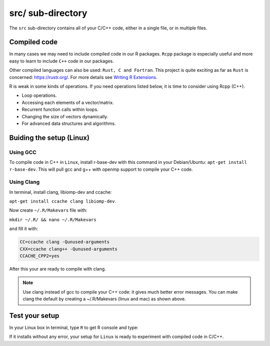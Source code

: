 ==================
src/ sub-directory
==================

The ``src`` sub-directory contains all of your C/C++ code, either in a single file, or 
in multiple files.

**************
Compiled code
**************


In many cases we may need to include compiled code in our R packages.
``Rcpp`` package is especially useful and more easy to learn to include ``C++`` code 
in our packages.

Other compiled languages can also be used: ``Rust, C and Fortran``.
This project is quite exciting as far as ``Rust`` is concerned: `<https://rustr.org/>`_.
For more details see `Writing R Extensions <https://cran.r-project.org/doc/manuals/r-release/R-exts.html>`_.

R is weak in some kinds of operations. If you need operations listed below, 
it is time to consider using Rcpp (C++).

+ Loop operations.
+ Accessing each elements of a vector/matrix.
+ Recurrent function calls within loops.
+ Changing the size of vectors dynamically.
+ For advanced data structures and algorithms.


*************************
Buiding the setup (Linux)
*************************

^^^^^^^^^
Using GCC
^^^^^^^^^

To compile code in C++ in ``Linux``, install r-base-dev with this command 
in your Debian/Ubuntu:
``apt-get install r-base-dev``. This will pull gcc and g++ with openmp support to compile your C++ code.

^^^^^^^^^^^^
Using Clang
^^^^^^^^^^^^

In terminal, install clang, libiomp-dev and ccache:

``apt-get install ccache clang libiomp-dev``.

Now create ``~/.R/Makevars`` file with:

``mkdir ~/.R/ && nano ~/.R/Makevars``

and fill it with:


.. code-block:: r

    CC=ccache clang -Qunused-arguments
    CXX=ccache clang++ -Qunused-arguments
    CCACHE_CPP2=yes

After this your are ready to compile with clang. 

.. note::

    Use clang instead of gcc to compile your C++ code: it gives much better error messages. 
    You can make clang the default by creating a ~/.R/Makevars (linux and mac) as shown above.



******************
Test your setup
******************

In your Linux box in terminal, type ``R`` to get R console and type:

.. code-block:: r
    :linenos:
    
    install.packages("data.table")

If it installs without any error, your setup for ``Linux`` is ready to experiment
with compiled code in C/C++.
